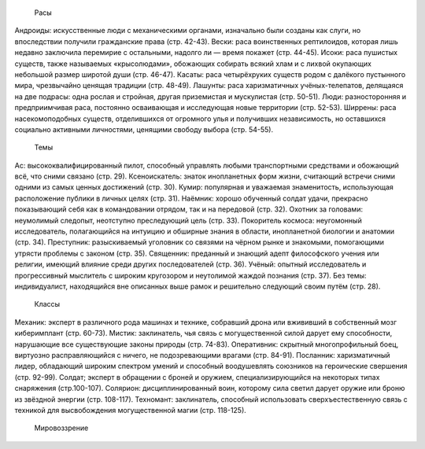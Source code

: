     Расы
Андроиды: искусственные люди с механическими органами, изначально были созданы как слуги, но впоследствии получили гражданские права (стр. 42-43).
Вески: раса воинственных рептилоидов, которая лишь недавно заключила перемирие с остальными, надолго ли — время покажет (стр. 44-45).
Исоки: раса пушистых существ, также называемых «крысолюдами», обожающих собирать всякий хлам и с лихвой окупающих небольшой размер широтой души (стр. 46-47).
Касаты: раса четырёхруких существ родом с далёкого пустынного мира, чрезвычайно ценящая традиции (стр. 48-49).
Лашунты: раса харизматичных учёных-телепатов, делящаяся на две подрасы: одна рослая и стройная, другая приземистая и мускулистая (стр. 50-51).
Люди: разносторонняя и предприимчивая раса, постоянно осваивающая и исследующая новые территории (стр. 52-53).
Ширрены: раса насекомоподобных существ, отделившихся от огромного улья и получивших независимость, но оставшихся социально активными личностями, ценящими свободу выбора (стр. 54-55).
    Темы
Ас: высококвалифицированный пилот, способный управлять любыми транспортными средствами и обожающий всё, что сними связано (стр. 29).
Ксеноискатель: знаток инопланетных форм жизни, считающий встречи сними одними из самых ценных достижений (стр. 30).
Кумир: популярная и уважаемая знаменитость, использующая расположение публики в личных целях (стр. 31).
Наёмник: хорошо обученный солдат удачи, прекрасно показывающий себя как в командовании отрядом, так и на передовой (стр. 32).
Охотник за головами: неумолимый следопыт, неотступно преследующий цель (стр. 33).
Покоритель космоса: неугомонный исследователь, полагающийся на интуицию и обширные знания в области, инопланетной биологии и анатомии (стр. 34).
Преступник: разыскиваемый уголовник со связями на чёрном рынке и знакомыми, помогающими утрясти проблемы с законом (стр. 35).
Священник: преданный и знающий адепт философского учения или религии, имеющий влияние среди других последователей (стр. 36).
Учёный: опытный исследователь и прогрессивный мыслитель с широким кругозором и неутолимой жаждой познания (стр. 37).
Без темы: индивидуалист, находящийся вне описанных выше рамок и решительно следующий своим путём (стр. 28).
    Классы
Механик: эксперт в различного рода машинах и технике, собравший дрона или вжививший в собственный мозг киберимплант (стр. 60-73).
Мистик: заклинатель, чья связь с могущественной силой дарует ему способности, нарушающие все существующие законы природы (стр. 74-83).
Оперативник: скрытный многопрофильный боец, виртуозно расправляющийся с ничего, не подозревающими врагами (стр. 84-91).
Посланник: харизматичный лидер, обладающий широким спектром умений и способный воодушевлять союзников на героические свершения (стр. 92-99).
Солдат; эксперт в обращении с броней и оружием, специализирующийся на некоторых типах снаряжения (стр.100-107).
Солярион: дисциплинированный воин, которому сила светил дарует оружие или броню из звёздной энергии (стр. 108-117).
Техномант: заклинатель, способный использовать сверхъестественную связь с техникой для высвобождения могущественной магии (стр. 118-125).
    Мировоззрение

.. csv-table::
    Мировоззрение, **Принципиальный**, **Нейтральный**, **Хаотичный**
    **Добрый**, Принципиальный добрый, Нейтральный добрый, Хаотичный добрый
    **Нейтральный**, Принципиальный нейтральный, Нейтральный, Хаотичный нейтральный
    **Злой**, Принципиальный злой, Нейтральный злой, Хаотичный злой
